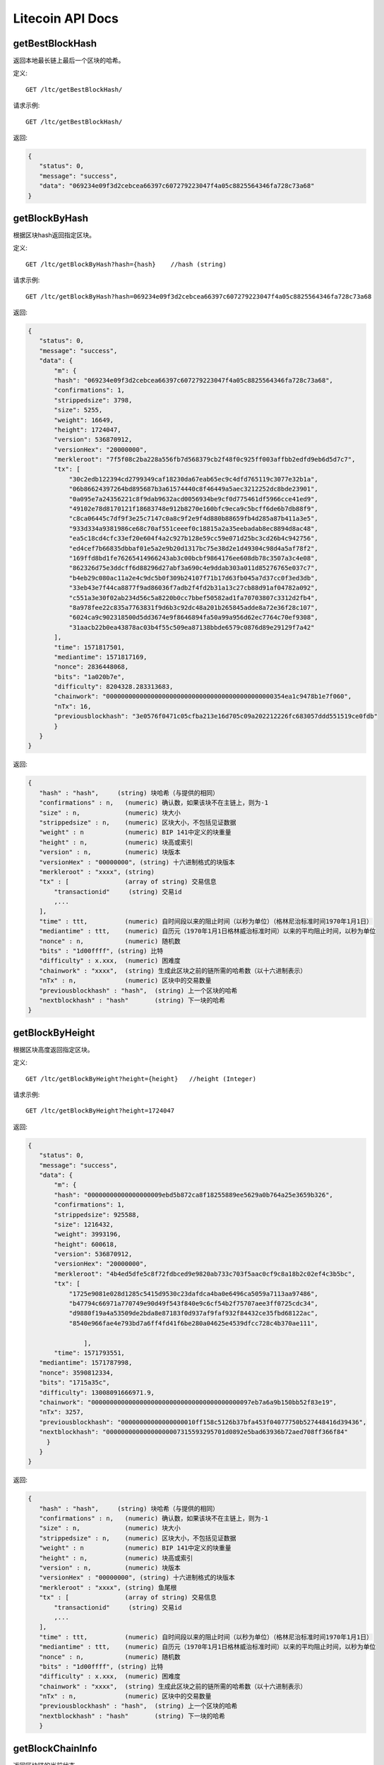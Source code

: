 Litecoin API Docs
===========
getBestBlockHash
```````````
返回本地最长链上最后一个区块的哈希。

定义::

    GET /ltc/getBestBlockHash/

请求示例::

    GET /ltc/getBestBlockHash/

返回:

.. code-block:: json

 {
    "status": 0,
    "message": "success",
    "data": "069234e09f3d2cebcea66397c607279223047f4a05c8825564346fa728c73a68"
 }

getBlockByHash
```````````
根据区块hash返回指定区块。

定义::

    GET /ltc/getBlockByHash?hash={hash}    //hash (string) 

请求示例::

    GET /ltc/getBlockByHash?hash=069234e09f3d2cebcea66397c607279223047f4a05c8825564346fa728c73a68

返回:

.. code-block:: json

 {
    "status": 0,
    "message": "success",
    "data": {
        "m": {
        "hash": "069234e09f3d2cebcea66397c607279223047f4a05c8825564346fa728c73a68",
        "confirmations": 1,
        "strippedsize": 3798,
        "size": 5255,
        "weight": 16649,
        "height": 1724047,
        "version": 536870912,
        "versionHex": "20000000",
        "merkleroot": "7f5f08c2ba228a556fb7d568379cb2f48f0c925ff003affbb2edfd9eb6d5d7c7",
        "tx": [
            "30c2edb122394cd2799349caf18230da67eab65ec9c4dfd765119c3077e32b1a",
            "06b86624397264bd895687b3a61574440c8f46449a5aec3212252dc8bde23901",
            "0a095e7a24356221c8f9dab9632acd0056934be9cf0d775461df5966cce41ed9",
            "49102e78d8170121f18683748e912b8270e160bfc9eca9c5bcff6de6b7db88f9",
            "c8ca06445c7df9f3e25c7147c0a8c9f2e9f4d880b88659fb4d285a87b411a3e5",
            "933d334a9381986ce68c70af551ceeef0c18815a2a35eebadab8ec8894d8ac48",
            "ea5c18cd4cfc33ef20e604f4a2c927b128e59cc59e071d25bc3cd26b4c942756",
            "ed4cef7b66835dbbaf01e5a2e9b20d1317bc75e38d2e1d49304c98d4a5af78f2",
            "169ffd8bd1fe76265414966243ab3c00bcbf9864176ee608db78c3507a3c4e08",
            "862326d75e3ddcff6d88296d27abf3a690c4e9ddab303a011d85276765e037c7",
            "b4eb29c080ac11a2e4c9dc5b0f309b24107f71b17d63fb045a7d37cc0f3ed3db",
            "33eb43e7f44ca8877f9ad86036f7adb2f4fd2b31a13c27cb88d91af04782a092",
            "c551a3e30f02ab234d56c5a8220b0cc7bbef50582ad1fa70703807c3312d2fb4",
            "8a978fee22c835a7763831f9d6b3c92dc48a201b265845adde8a72e36f28c107",
            "6024ca9c902318500d5dd3674e9f8646894fa50a99a956d62ec7764c70ef9308",
            "31aacb22b0ea43878ac03b4f55c509ea87138bbde6579c0876d89e29129f7a42"
        ],
        "time": 1571817501,
        "mediantime": 1571817169,
        "nonce": 2836448068,
        "bits": "1a020b7e",
        "difficulty": 8204328.283313683,
        "chainwork": "000000000000000000000000000000000000000000000354ea1c9478b1e7f060",
        "nTx": 16,
        "previousblockhash": "3e0576f0471c05cfba213e16d705c09a202212226fc683057ddd551519ce0fdb"
        }
    }
 }

返回:

.. code-block:: json

 {
    "hash" : "hash",     (string) 块哈希（与提供的相同）
    "confirmations" : n,   (numeric) 确认数，如果该块不在主链上，则为-1
    "size" : n,            (numeric) 块大小
    "strippedsize" : n,    (numeric) 区块大小，不包括见证数据
    "weight" : n           (numeric) BIP 141中定义的块重量
    "height" : n,          (numeric) 块高或索引
    "version" : n,         (numeric) 块版本
    "versionHex" : "00000000", (string) 十六进制格式的块版本
    "merkleroot" : "xxxx", (string) 
    "tx" : [               (array of string) 交易信息
        "transactionid"     (string) 交易id
        ,...
    ],
    "time" : ttt,          (numeric) 自时间段以来的阻止时间（以秒为单位）（格林尼治标准时间1970年1月1日）
    "mediantime" : ttt,    (numeric) 自历元（1970年1月1日格林威治标准时间）以来的平均阻止时间，以秒为单位
    "nonce" : n,           (numeric) 随机数
    "bits" : "1d00ffff", (string) 比特
    "difficulty" : x.xxx,  (numeric) 困难度
    "chainwork" : "xxxx",  (string) 生成此区块之前的链所需的哈希数（以十六进制表示）
    "nTx" : n,             (numeric) 区块中的交易数量
    "previousblockhash" : "hash",  (string) 上一个区块的哈希
    "nextblockhash" : "hash"       (string) 下一块的哈希
 }

getBlockByHeight
```````````
根据区块高度返回指定区块。

定义::

    GET /ltc/getBlockByHeight?height={height}   //height (Integer)
请求示例::

    GET /ltc/getBlockByHeight?height=1724047

返回:

.. code-block:: json

 {
    "status": 0,
    "message": "success",
    "data": {
        "m": {
        "hash": "00000000000000000009ebd5b872ca8f18255889ee5629a0b764a25e3659b326",
        "confirmations": 1,
        "strippedsize": 925588,
        "size": 1216432,
        "weight": 3993196,
        "height": 600618,
        "version": 536870912,
        "versionHex": "20000000",
        "merkleroot": "4b4ed5dfe5c8f72fdbced9e9820ab733c703f5aac0cf9c8a18b2c02ef4c3b5bc",
        "tx": [
            "1725e9081e028d1285c5415d9530c23dafdca4ba0e6496ca5059a7113aa97486",
            "b47794c66971a770749e90d49f543f840e9c6cf54b2f75707aee3ff0725cdc34",
            "d9880f19a4a53509de2bda8e87183f0d937af9faf932f84432ce35fbd68122ac",
            "8540e966fae4e793bd7a6ff4fd41f6be280a04625e4539dfcc728c4b370ae111",

                ],
        "time": 1571793551,
    "mediantime": 1571787998,
    "nonce": 3590812334,
    "bits": "1715a35c",
    "difficulty": 13008091666971.9,
    "chainwork": "0000000000000000000000000000000000000000097eb7a6a9b150bb52f83e19",
    "nTx": 3257,
    "previousblockhash": "00000000000000000010ff158c5126b37bfa453f04077750b527448416d39436",
    "nextblockhash": "00000000000000000007315593295701d0892e5bad63936b72aed708ff366f84"
      }
    }
 }


返回:

.. code-block:: json

 {
    "hash" : "hash",     (string) 块哈希（与提供的相同）
    "confirmations" : n,   (numeric) 确认数，如果该块不在主链上，则为-1
    "size" : n,            (numeric) 块大小
    "strippedsize" : n,    (numeric) 区块大小，不包括见证数据
    "weight" : n           (numeric) BIP 141中定义的块重量
    "height" : n,          (numeric) 块高或索引
    "version" : n,         (numeric) 块版本
    "versionHex" : "00000000", (string) 十六进制格式的块版本
    "merkleroot" : "xxxx", (string) 鱼尾根
    "tx" : [               (array of string) 交易信息
        "transactionid"     (string) 交易id
        ,...
    ],
    "time" : ttt,          (numeric) 自时间段以来的阻止时间（以秒为单位）（格林尼治标准时间1970年1月1日）
    "mediantime" : ttt,    (numeric) 自历元（1970年1月1日格林威治标准时间）以来的平均阻止时间，以秒为单位
    "nonce" : n,           (numeric) 随机数
    "bits" : "1d00ffff", (string) 比特
    "difficulty" : x.xxx,  (numeric) 困难度
    "chainwork" : "xxxx",  (string) 生成此区块之前的链所需的哈希数（以十六进制表示）
    "nTx" : n,             (numeric) 区块中的交易数量
    "previousblockhash" : "hash",  (string) 上一个区块的哈希
    "nextblockhash" : "hash"       (string) 下一块的哈希
    }


getBlockChainInfo
```````````
返回区块链的当前状态。

定义::

    GET /ltc/getBlockChainInfo
请求示例::

    GET /ltc/getBlockChainInfo

返回:

.. code-block:: json

 {
    "status": 0,
    "message": "success",
    "data": {
        "m": {
        "chain": "main",
        "blocks": 1724047,
        "headers": 1724047,
        "bestblockhash": "069234e09f3d2cebcea66397c607279223047f4a05c8825564346fa728c73a68",
        "difficulty": 8204328.283313683,
        "mediantime": 1571817169,
        "verificationprogress": 0.9999964193199571,
        "initialblockdownload": false,
        "chainwork": "000000000000000000000000000000000000000000000354ea1c9478b1e7f060",
        "size_on_disk": 25648074736,
        "pruned": false,
        "softforks": [
            {
            "id": "bip34",
            "version": 2,
            "reject": {
                "status": true
            }
            },
            {
            "id": "bip66",
            "version": 3,
            "reject": {
                "status": true
            }
            },
            {
            "id": "bip65",
            "version": 4,
            "reject": {
                "status": true
            }
            }
        ],
        "bip9_softforks": {
            "csv": {
            "status": "active",
            "startTime": 1485561600,
            "timeout": 1517356801,
            "since": 1201536
            },
            "segwit": {
            "status": "active",
            "startTime": 1485561600,
            "timeout": 1517356801,
            "since": 1201536
            }
        },
        "warnings": ""
        }
    }
 }

返回:

.. code-block:: json

 {
    "chain": "xxxx",              (string) BIP70中定义的当前网络名称（主要，测试，regtest）
    "blocks": xxxxxx,             (numeric) 服务器中当前处理的块数
    "headers": xxxxxx,            (numeric) 我们已验证的标头的当前数量
    "bestblockhash": "...",       (string) 当前最佳块的哈希
    "difficulty": xxxxxx,         (numeric) 目前的困难
    "mediantime": xxxxxx,         (numeric) 当前最佳区块的中位时间
    "verificationprogress": xxxx, (numeric) 验证进度估算[0..1]
    "initialblockdownload": xxxx, (bool) （调试信息）此节点是否处于初始块下载模式的估计
    "chainwork": "xxxx"           (string) 活动链中的工作总数，以十六进制表示
    "size_on_disk": xxxxxx,       (numeric) 磁盘上块和撤消文件的估计大小
    "pruned": xx,                 (boolean) 如果块需要修剪
    "pruneheight": xxxxxx,        (numeric) 已存储最低高度的完整块（仅在启用修剪后才存在）
    "automatic_pruning": xx,      (boolean) 是否启用自动修剪（仅在启用修剪时存在）
    "prune_target_size": xxxxxx,  (numeric) 修剪使用的目标大小（仅在启用自动修剪后才存在）
    "softforks": [                (array) 正在进行的软叉状态
        {
            "id": "xxxx",           (string) 软叉的名称
            "version": xx,          (numeric) 块版本
            "reject": {             (object) 拒绝软叉前的进展
            "status": xx,        (boolean) 如果达到阈值，则为true
            },
        }, ...
    ],
    "bip9_softforks": {           (object) BIP9软叉的状态
        "xxxx" : {                 (string) 软叉的名称
            "status": "xxxx",       (string)  "defined", "started", "locked_in", "active", "failed" 其中之一
            "bit": xx,              (numeric) 块版本字段中的位（0-28），用于向该软叉发送信号（仅用于“已启动”状态）
            "startTime": xx,        (numeric) 该位获得其含义的最小经过块的中值时间
            "timeout": xx,          (numeric) 如果尚未锁定，则认为已部署失败的块经过的中值时间
            "since": xx,            (numeric) 该状态适用的第一个块的高度
            "statistics": {         (object) 有关软叉的BIP9信令的数字统计信息（仅适用于“已启动”状态）
            "period": xx,        (numeric) BIP9信令周期的块长度
            "threshold": xx,     (numeric) 激活功能所需的版本位已设置的块数
            "elapsed": xx,       (numeric) 自当前周期开始以来经过的块数
            "count": xx,         (numeric) 当前时段中设置了版本位的块数
            "possible": xx       (boolean) 如果在这段时间内没有足够的块通过激活阈值，则返回false
            }
        }
    }
    "warnings" : "...",           (string) 任何网络和区块链警告
 }



getBlockCount
```````````
返回本地最长链中的区块数量。

定义::

    GET /ltc/getBlockCount
请求示例::

    GET /ltc/getBlockCount

返回:

.. code-block:: json

   {
    "status": 0,
    "message": "success",
    "data": 1724047
 }

getBlockHash
```````````
返回在本地最长链中指定高度区块的哈希。

定义::

    GET /ltc/getBlockHash?heighth={height}
请求示例::

    GET /ltc/getBlockHash?heighth=1724047

返回:

.. code-block:: json

   {
    "status": 0,
    "message": "success",
    "data": "069234e09f3d2cebcea66397c607279223047f4a05c8825564346fa728c73a68"
 }

getDifficulty
```````````
返回当前的出块难度。

定义::

    GET /ltc/getDifficulty
请求示例::

    GET /ltc/getDifficulty

返回:

.. code-block:: json

   {
    "status": 0,
    "message": "success",
    "data": 13008091666971.9
 }


getRawMemPool
```````````
返回节点交易池中的所有交易。

定义::

    GET /ltc/getRawMemPool
请求示例::

    GET /ltc/getRawMemPool

返回:

.. code-block:: json

 {
    "status": 0,
    "message": "success",
    "data": [
        "ec588146077b4846497e7b2a000ef8a45076beebc931b18393af4044a506b654",
        "0c0364e892b8b03ef6739fe1ef29f5fa584ed7a5533ae9fbfa381a87804cee14",
        "2d460905cb0fadb06970cf86f7e04ba7d249bcfb6bb31b5e49a8d7d55ad79f6e",
        "5f301cef57449a566a8860aa2fa3143975edd69bfd7616ada2c4f8fdec6ce062"
    ]
 }


gettxout
```````````
返回一个UTXO的详细信息。

Params:

1."hash"             (string, required) UTXO‘s 交易id

2."vouth"                (numeric, required) 交易输出中的UTXO序列号

3."unconfirmed"  (boolean, optional) 是否包括内存池。 默认值：false。 请注意，不会显示在内存池中花费的未用输出。

定义::

    GET /ltc/gettxout?hash={hash}&vouth={vouth}&unconfirmed={unconfirmed}
请求示例::

    GET /ltc/gettxout?hash=xxx&vouth=1&unconfirmed=false

返回:

.. code-block:: json

 {
    "status": 0,
    "message": "success",
    "data": {
        "m": {
        "bestblock": "069234e09f3d2cebcea66397c607279223047f4a05c8825564346fa728c73a68",
        "confirmations": 3752,
        "value": 0.04,
        "scriptPubKey": {
            "asm": "0 c7b377fb142734e3a69f76a7e02d6634c7510b8f",
            "hex": "0014c7b377fb142734e3a69f76a7e02d6634c7510b8f",
            "reqSigs": 1,
            "type": "witness_v0_keyhash",
            "addresses": [
            "ltc1qc7eh07c5yu6w8f5lw6n7qttxxnr4zzu03rp5s7"
            ]
        },
        "coinbase": false
        }
    }
 }


返回:

.. code-block:: json

 {
  "bestblock":  "hash",    (string) 链末端的区块哈希
  "confirmations" : n,       (numeric) 确认数
  "value" : x.xxx,           (numeric) LTC中的交易价值
  "scriptPubKey" : {         (json object)
     "asm" : "code",       (string)
     "hex" : "hex",        (string)
     "reqSigs" : n,          (numeric) 所需签名数
     "type" : "pubkeyhash", (string) 类型，例如pubkeyhash
     "addresses" : [          (array of string) 比特币地址数组
        "address"     (string) ltc 地址
        ,...
     ]
  },
  "coinbase" : true|false   (boolean) 是否有Coinbase
 }
            

getTxOutSetInfo
```````````
返回确认的UTXO集合的统计信息。注意该调用 的执行可能需要一定时间，而且该调用只会计算来自确认交易的输出， 它不会考虑来自交易池的输出。


定义::

    GET /ltc/getTxOutSetInfo
请求示例::

    GET /ltc/getTxOutSetInfo

返回:

.. code-block:: json

 {
  "status": 0,
  "message": "success",
  "data": {
    "m": {
      "height": 1724049,
      "bestblock": "5a99a99656c8f7715fbed8e7c1ea2fe26894fc6106922848949a986cf42f250e",
      "transactions": 4121604,
      "txouts": 22522673,
      "bogosize": 1686662133,
      "hash_serialized_2": "088f326cfd517ea6421e3a882cd02e54588900554dbe4df667b15b3751629b6e",
      "disk_size": 1087908427,
      "total_amount": 63548620.68070497
    }
  }
 }

返回:

.. code-block:: json

 {
    "height":n,     (numeric) 当前块高（索引）
    "bestblock": "hex",   (string) 链末端的区块哈希
    "transactions": n,      (numeric) 未使用输出的事务数
    "txouts": n,            (numeric) 未使用的交易输出数
    "bogosize": n,          (numeric) UTXO集大小的无意义指标
    "hash_serialized_2": "hash", (string) 序列化的哈希
    "disk_size": n,         (numeric) 磁盘上链环状态的估计大小
    "total_amount": x.xxx          (numeric) 总量
  }


verifyChain
```````````
验证本地区块链数据库中的数据。

定义::

    GET /ltc/verifyChain
请求示例::

    GET /ltc/verifyChain

返回:

.. code-block:: json

 {
  "status": 0,
  "message": "success",
  "data": true
 }


verifyChainByParam
```````````
通过参数验证本地区块链数据库中的数据。

Params:
1. checklevel   （数字，可选，0-4，默认值= 3）块验证的彻底程度

2. nblocks      （数字，可选的，缺省值=6，0 =全部）的块，以检查所述的数

定义::

    GET /ltc/verifyChainByParam?checkLevel={checkLevel}&numOfBlocks={numOfBlocks}
请求示例::

    GET /ltc/verifyChainByParam?checkLevel=3&numOfBlocks=6

返回:

.. code-block:: json

 {
  "status": 0,
  "message": "success",
  "data": true
 }




createMultiSig
```````````
创建一个P2SH多重签名地址。

Params

1. nrequired                    (numeric, required) n个键中所需签名的数量

2. "keys"                       (string, required) 十六进制编码的公钥的json数组

定义::

    GET /ltc/createMultiSig?nRequired={nRequired}&keys={nRequired}
Example Request:

    GET /ltc/createMultiSig?nRequired=6&keys=xxxxxxxxxxxxxxxxx

返回:

.. code-block:: json

 {
  "status": 0,
  "message": "success",
  "data": {
    "m": {
      "address":"xxxxxxxxxxxxxxxxxx"
      "redeemScript":"xxxxxxxxxxxxxxxxxxxxxxxx"
    }
  }
 }


返回:

.. code-block:: json

 {
    "address":"multisigaddress",  (string) The value of the new multisig address
    "redeemScript":"script"       (string) The string value of the hex-encoded redemption script
  }
 


estimateSmartFee
```````````
估算交易经几个区块确认所需的每千字节的交易费，并获取估算时找到的区块数。


定义::

    GET /ltc/estimateSmartFee?blocks={blocks}
Example Request:

    GET /ltc/estimateSmartFee?blocks=1

返回:

.. code-block:: json

 {
  "status": 0,
  "message": "success",
  "data": {
    "m": {
      "feerate":  0.00001039,
      "blocks": 6
    }
  }
 }

返回:

.. code-block:: json

 {
    "feerate" : x.x,     (numeric, optional) LTC / kB中的估算费用率
    "errors": [ str... ] (json array of strings, optional) 处理期间遇到的错误
    "blocks" : n         (numeric) 找到估计的块号
  }



validateAddress
```````````
验证地址是否有效。

定义::

    GET /ltc/validateAddress?address={address}
Example Request:

    GET /ltc/validateAddress?address=ltc1qc7eh07c5yu6w8f5lw6n7qttxxnr4zzu03rp5s7

返回:

.. code-block:: json

 {
  "status": 0,
  "message": "success",
  "data": true
 }



verifyMessage
```````````
验证消息签名。

Params

1. "address"         (string, required) 用于签名的比特币地址

2. "signature"       (string, required) 签名人以base 64编码提供的签名（请参阅signmessage）

3. "message"         (string, required) 已签名的消息



定义::

    GET /ltc/verifyMessage?address={address}&signature={signature}&message={message}
Example Request:

    GET /ltc/verifyMessage?address=xxxxxxxx&signature=xxxxxxxx&message=xxxxxxxx

返回:

.. code-block:: json

 {
  "status": 0,
  "message": "success",
   "data": true
 }



queryTransactionInfo
```````````
根据交易id查询交易详情。

定义::

    GET /ltc/queryTransactionInfo?txId={txId}
Example Request:

    GET /ltc/queryTransactionInfo?txId=xxxxxxxxxxxx
返回:

.. code-block:: json

 {
    "status": 0,
    "message": "success",
    "data": {
        "m": {
        "txid": "xxxxxxxxxxxxxxxxxx",
        "hash": "ec588146077b4846497e7b2a000ef8a45076beebc931b18393af4044a506b654",
        "version": 1,
        "size": 225,
        "vsize": 225,
        "weight": 900,
        "locktime": 1724047,
        "vin": [
            {
            "txid": "351592c3ea91221a9f8b6ec313a0112b28ee45da52156e5e0c84a72212b2dc8b",
            "vout": 0,
            "scriptSig": {
                "asm": "30440220503932491c47d12d243cda2a6f66dd9e2c45ccf925379b31e2898840c4db786e022058de6efb800239964952594344fddf4d9c1403bd04fa98458f3bd6bf1736cd32[ALL] 026ff95a6d5ac014658c6d28860a9a7694ce11e5aeed94f3192b76d9b8df79be0c",
                "hex": "4730440220503932491c47d12d243cda2a6f66dd9e2c45ccf925379b31e2898840c4db786e022058de6efb800239964952594344fddf4d9c1403bd04fa98458f3bd6bf1736cd320121026ff95a6d5ac014658c6d28860a9a7694ce11e5aeed94f3192b76d9b8df79be0c"
            },
            "sequence": 4294967294
            }
        ],
        "vout": [
            {
            "value": 1.3514,
            "n": 0,
            "scriptPubKey": {
                "asm": "OP_DUP OP_HASH160 e15c14bddeb1c61f84a89679326d582e4364c8e4 OP_EQUALVERIFY OP_CHECKSIG",
                "hex": "76a914e15c14bddeb1c61f84a89679326d582e4364c8e488ac",
                "reqSigs": 1,
                "type": "pubkeyhash",
                "addresses": [
                "LfmYcGzCkkWTaSJ5CQrCH2QzaoVukf2eLW"
                ]
            }
            },
            {
            "value": 406.41203457,
            "n": 1,
            "scriptPubKey": {
                "asm": "OP_DUP OP_HASH160 4d5fddacbc2c1106d50a3a2718f335b09e710d89 OP_EQUALVERIFY OP_CHECKSIG",
                "hex": "76a9144d5fddacbc2c1106d50a3a2718f335b09e710d8988ac",
                "reqSigs": 1,
                "type": "pubkeyhash",
                "addresses": [
                "LSH58s6uL22Zu6M2sMo9P8iWBYvRf4Knb5"
                ]
            }
            }
        ],
        "hex": "01000000018bdcb21222a7840c5e6e1552da45ee282b11a013c36e8b9f1a2291eac3921535000000006a4730440220503932491c47d12d243cda2a6f66dd9e2c45ccf925379b31e2898840c4db786e022058de6efb800239964952594344fddf4d9c1403bd04fa98458f3bd6bf1736cd320121026ff95a6d5ac014658c6d28860a9a7694ce11e5aeed94f3192b76d9b8df79be0cfeffffff02a0120e08000000001976a914e15c14bddeb1c61f84a89679326d582e4364c8e488ac018d6776090000001976a9144d5fddacbc2c1106d50a3a2718f335b09e710d8988ac8f4e1a00",
        "blockhash": "339f4a27357d67646d0bca016185cdf91d3fa7951ebe791d518b6449259664f4",
        "confirmations": 2,
        "time": 1571818161,
        "blocktime": 1571818161
        }
    }
 }

返回:

.. code-block:: json

 {
    "in_active_chain": b, (bool) 指定的块是否在活动链中（仅与显式的“ blockhash”参数一起出现）
    "hex" : "data",       (string) 'txid'的序列化，十六进制编码的数据
    "txid" : "id",        (string) 交易ID（与提供的ID相同）
    "hash" : "id",        (string) 交易哈希（与见证交易的txid不同）
    "size" : n,             (numeric) 序列化的交易规模
    "vsize" : n,            (numeric) 虚拟交易规模（与见证交易规模不同）
    "weight" : n,           (numeric) 事务的权重（介于vsize * 4-3和vsize * 4之间）
    "version" : n,          (numeric) 版本
    "locktime" : ttt,       (numeric) 锁定时间
    "vin" : [               (array of json objects)
        {
        "txid": "id",    (string) 交易id
        "vout": n,         (numeric)
        "scriptSig": {     (json object) The script
            "asm": "asm",  (string) asm
            "hex": "hex"   (string) hex
        },
        "sequence": n      (numeric) 脚本序列号
        "txinwitness": ["hex", ...] (array of string) hex-encoded witness data (if any)
        }
        ,...
    ],
    "vout" : [              (array of json objects)
        {
        "value" : x.xxx,            (numeric) The value in LTC
        "n" : n,                    (numeric) index
        "scriptPubKey" : {          (json object)
            "asm" : "asm",          (string) the asm
            "hex" : "hex",          (string) the hex
            "reqSigs" : n,            (numeric) 所需信号
            "type" : "pubkeyhash",  (string) The type, eg 'pubkeyhash'
            "addresses" : [           (json array of string)
            "address"        (string) ltc 地址
            ,...
            ]
        }
        }
        ,...
    ],
    "blockhash" : "hash",   (string) 区块哈希
    "confirmations" : n,      (numeric) 确认数
    "time" : ttt,             (numeric) 自时间段以来的阻止时间（以秒为单位）（格林尼治标准时间1970年1月1日）
    "blocktime" : ttt         (numeric) 区块时间
 }

decodeRawTransaction
```````````
解码裸交易。

定义::

    GET /ltc/decodeRawTransaction?hex={hex}
Example Request:

    GET /ltc/decodeRawTransaction?hex=xxxxxxxxxx

返回:

.. code-block:: json

 {
  "status": 0,
  "message": "success",
    "data": {
        {
    "txid" : "id",        (string) 交易id
    "hash" : "id",        (string) 交易哈希（与见证交易的txid不同）
    "size" : n,             (numeric) 交易规模
    "vsize" : n,            (numeric) 虚拟交易规模（与见证交易规模不同）
    "weight" : n,           (numeric) 事务的权重（介于vsize * 4-3和vsize * 4之间）
    "version" : n,          (numeric) 版本
    "locktime" : ttt,       (numeric) 锁定时间
    "vin" : [               (array of json objects)
        {
        "txid": "id",    (string) 交易id
        "vout": n,         (numeric) 输出编号
        "scriptSig": {     (json object) The script
            "asm": "asm",  (string) asm
            "hex": "hex"   (string) hex
        },
        "txinwitness": ["hex", ...] (array of string) 十六进制编码的见证数据（如果有）
        "sequence": n     (numeric) 脚本序列号
        }
        ,...
    ],
    "vout" : [             (array of json objects)
        {
        "value" : x.xxx,            (numeric) LTC中的价值
        "n" : n,                    (numeric) index
        "scriptPubKey" : {          (json object)
            "asm" : "asm",          (string) the asm
            "hex" : "hex",          (string) the hex
            "reqSigs" : n,            (numeric) 所需信号
            "type" : "pubkeyhash",  (string) 类型，例如'pubkeyhash'
            "addresses" : [           (json array of string)
            "12tvKAXCxZjSmdNbao16dKXC8tRWfcF5oc"   (string) LTC 地址
            ]
        }
        }
        ,...
    ],
        }
  }
 }
